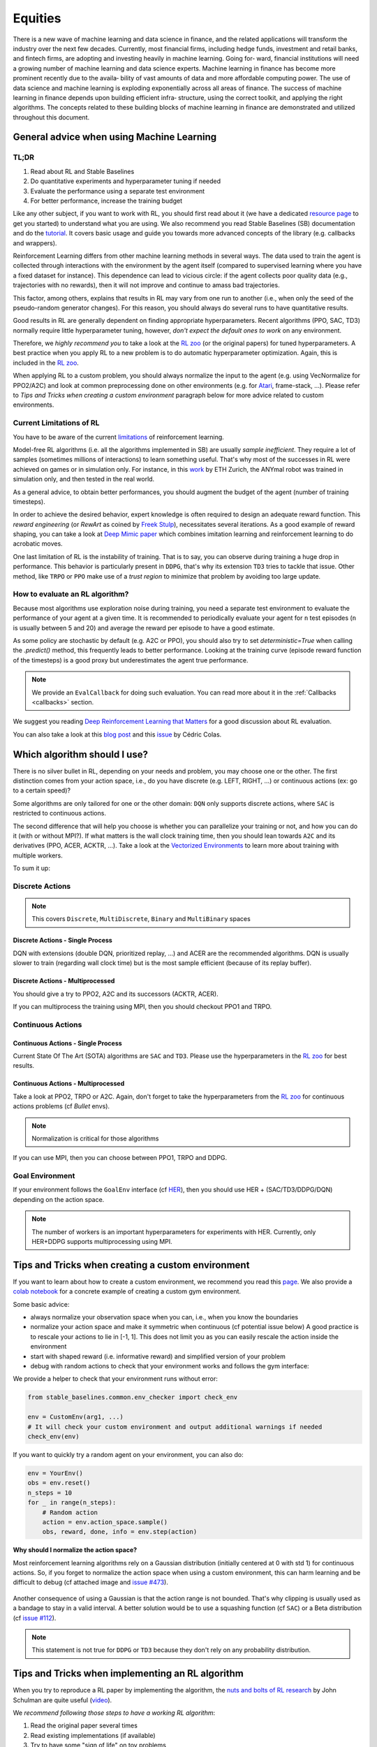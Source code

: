 .. _Equities:

======================================
Equities
======================================

There is a new wave of machine learning and data science in finance, and the related
applications will transform the industry over the next few decades.
Currently, most financial firms, including hedge funds, investment and retail banks,
and fintech firms, are adopting and investing heavily in machine learning. Going for‐
ward, financial institutions will need a growing number of machine learning and data
science experts.
Machine learning in finance has become more prominent recently due to the availa‐
bility of vast amounts of data and more affordable computing power. The use of data
science and machine learning is exploding exponentially across all areas of finance.
The success of machine learning in finance depends upon building efficient infra‐
structure, using the correct toolkit, and applying the right algorithms. The concepts
related to these building blocks of machine learning in finance are demonstrated and
utilized throughout this document.


General advice when using Machine Learning
================================================

TL;DR
-----

1. Read about RL and Stable Baselines
2. Do quantitative experiments and hyperparameter tuning if needed
3. Evaluate the performance using a separate test environment
4. For better performance, increase the training budget


Like any other subject, if you want to work with RL, you should first read about it (we have a dedicated `resource page <rl.html>`_ to get you started)
to understand what you are using. We also recommend you read Stable Baselines (SB) documentation and do the `tutorial <https://github.com/araffin/rl-tutorial-jnrr19>`_.
It covers basic usage and guide you towards more advanced concepts of the library (e.g. callbacks and wrappers).

Reinforcement Learning differs from other machine learning methods in several ways. The data used to train the agent is collected
through interactions with the environment by the agent itself (compared to supervised learning where you have a fixed dataset for instance).
This dependence can lead to vicious circle: if the agent collects poor quality data (e.g., trajectories with no rewards), then it will not improve and continue to amass
bad trajectories.

This factor, among others, explains that results in RL may vary from one run to another (i.e., when only the seed of the pseudo-random generator changes).
For this reason, you should always do several runs to have quantitative results.

Good results in RL are generally dependent on finding appropriate hyperparameters. Recent algorithms (PPO, SAC, TD3) normally require little hyperparameter tuning,
however, *don't expect the default ones to work* on any environment.

Therefore, we *highly recommend you* to take a look at the `RL zoo <https://github.com/araffin/rl-baselines-zoo>`_ (or the original papers) for tuned hyperparameters.
A best practice when you apply RL to a new problem is to do automatic hyperparameter optimization. Again, this is included in the `RL zoo <https://github.com/araffin/rl-baselines-zoo>`_.

When applying RL to a custom problem, you should always normalize the input to the agent (e.g. using VecNormalize for PPO2/A2C)
and look at common preprocessing done on other environments (e.g. for `Atari <https://danieltakeshi.github.io/2016/11/25/frame-skipping-and-preprocessing-for-deep-q-networks-on-atari-2600-games/>`_, frame-stack, ...).
Please refer to *Tips and Tricks when creating a custom environment* paragraph below for more advice related to custom environments.


Current Limitations of RL
-------------------------

You have to be aware of the current `limitations <https://www.alexirpan.com/2018/02/14/rl-hard.html>`_ of reinforcement learning.


Model-free RL algorithms (i.e. all the algorithms implemented in SB) are usually *sample inefficient*. They require a lot of samples (sometimes millions of interactions) to learn something useful.
That's why most of the successes in RL were achieved on games or in simulation only. For instance, in this `work <https://www.youtube.com/watch?v=aTDkYFZFWug>`_ by ETH Zurich, the ANYmal robot was trained in simulation only, and then tested in the real world.

As a general advice, to obtain better performances, you should augment the budget of the agent (number of training timesteps).


In order to achieve the desired behavior, expert knowledge is often required to design an adequate reward function.
This *reward engineering* (or *RewArt* as coined by `Freek Stulp <http://www.freekstulp.net/>`_), necessitates several iterations. As a good example of reward shaping,
you can take a look at `Deep Mimic paper <https://xbpeng.github.io/projects/DeepMimic/index.html>`_ which combines imitation learning and reinforcement learning to do acrobatic moves.

One last limitation of RL is the instability of training. That is to say, you can observe during training a huge drop in performance.
This behavior is particularly present in ``DDPG``, that's why its extension ``TD3`` tries to tackle that issue.
Other method, like ``TRPO`` or ``PPO`` make use of a *trust region* to minimize that problem by avoiding too large update.


How to evaluate an RL algorithm?
--------------------------------

Because most algorithms use exploration noise during training, you need a separate test environment to evaluate the performance
of your agent at a given time. It is recommended to periodically evaluate your agent for ``n`` test episodes (``n`` is usually between 5 and 20)
and average the reward per episode to have a good estimate.

As some policy are stochastic by default (e.g. A2C or PPO), you should also try to set `deterministic=True` when calling the `.predict()` method,
this frequently leads to better performance.
Looking at the training curve (episode reward function of the timesteps) is a good proxy but underestimates the agent true performance.


.. note::

	We provide an ``EvalCallback`` for doing such evaluation. You can read more about it in the :ref:`Callbacks <callbacks>` section.



We suggest you reading `Deep Reinforcement Learning that Matters <https://arxiv.org/abs/1709.06560>`_ for a good discussion about RL evaluation.

You can also take a look at this `blog post <https://openlab-flowers.inria.fr/t/how-many-random-seeds-should-i-use-statistical-power-analysis-in-deep-reinforcement-learning-experiments/457>`_
and this `issue <https://github.com/hill-a/stable-baselines/issues/199>`_ by Cédric Colas.


Which algorithm should I use?
=============================

There is no silver bullet in RL, depending on your needs and problem, you may choose one or the other.
The first distinction comes from your action space, i.e., do you have discrete (e.g. LEFT, RIGHT, ...)
or continuous actions (ex: go to a certain speed)?

Some algorithms are only tailored for one or the other domain: ``DQN`` only supports discrete actions, where ``SAC`` is restricted to continuous actions.

The second difference that will help you choose is whether you can parallelize your training or not, and how you can do it (with or without MPI?).
If what matters is the wall clock training time, then you should lean towards ``A2C`` and its derivatives (PPO, ACER, ACKTR, ...).
Take a look at the `Vectorized Environments <vec_envs.html>`_ to learn more about training with multiple workers.

To sum it up:

Discrete Actions
----------------

.. note::

	This covers ``Discrete``, ``MultiDiscrete``, ``Binary`` and ``MultiBinary`` spaces


Discrete Actions - Single Process
^^^^^^^^^^^^^^^^^^^^^^^^^^^^^^^^^

DQN with extensions (double DQN, prioritized replay, ...) and ACER are the recommended algorithms.
DQN is usually slower to train (regarding wall clock time) but is the most sample efficient (because of its replay buffer).

Discrete Actions - Multiprocessed
^^^^^^^^^^^^^^^^^^^^^^^^^^^^^^^^^

You should give a try to PPO2, A2C and its successors (ACKTR, ACER).

If you can multiprocess the training using MPI, then you should checkout PPO1 and TRPO.


Continuous Actions
------------------

Continuous Actions - Single Process
^^^^^^^^^^^^^^^^^^^^^^^^^^^^^^^^^^^

Current State Of The Art (SOTA) algorithms are ``SAC`` and ``TD3``.
Please use the hyperparameters in the `RL zoo <https://github.com/araffin/rl-baselines-zoo>`_ for best results.


Continuous Actions - Multiprocessed
^^^^^^^^^^^^^^^^^^^^^^^^^^^^^^^^^^^

Take a look at PPO2, TRPO or A2C. Again, don't forget to take the hyperparameters from the `RL zoo <https://github.com/araffin/rl-baselines-zoo>`_
for continuous actions problems (cf *Bullet* envs).

.. note::

  Normalization is critical for those algorithms

If you can use MPI, then you can choose between PPO1, TRPO and DDPG.


Goal Environment
-----------------

If your environment follows the ``GoalEnv`` interface (cf `HER <../modules/her.html>`_), then you should use
HER + (SAC/TD3/DDPG/DQN) depending on the action space.


.. note::

	The number of workers is an important hyperparameters for experiments with HER. Currently, only HER+DDPG supports multiprocessing using MPI.



Tips and Tricks when creating a custom environment
==================================================

If you want to learn about how to create a custom environment, we recommend you read this `page <custom_env.html>`_.
We also provide a `colab notebook <https://colab.research.google.com/github/araffin/rl-tutorial-jnrr19/blob/master/5_custom_gym_env.ipynb>`_ for
a concrete example of creating a custom gym environment.

Some basic advice:

- always normalize your observation space when you can, i.e., when you know the boundaries
- normalize your action space and make it symmetric when continuous (cf potential issue below) A good practice is to rescale your actions to lie in [-1, 1]. This does not limit you as you can easily rescale the action inside the environment
- start with shaped reward (i.e. informative reward) and simplified version of your problem
- debug with random actions to check that your environment works and follows the gym interface:


We provide a helper to check that your environment runs without error:

.. code-block:: python

	from stable_baselines.common.env_checker import check_env

	env = CustomEnv(arg1, ...)
	# It will check your custom environment and output additional warnings if needed
	check_env(env)


If you want to quickly try a random agent on your environment, you can also do:

.. code-block:: python

	env = YourEnv()
	obs = env.reset()
	n_steps = 10
	for _ in range(n_steps):
	    # Random action
	    action = env.action_space.sample()
	    obs, reward, done, info = env.step(action)


**Why should I normalize the action space?**


Most reinforcement learning algorithms rely on a Gaussian distribution (initially centered at 0 with std 1) for continuous actions.
So, if you forget to normalize the action space when using a custom environment,
this can harm learning and be difficult to debug (cf attached image and `issue #473 <https://github.com/hill-a/stable-baselines/issues/473>`_).

.. figure:: ../_static/img/mistake.png


Another consequence of using a Gaussian is that the action range is not bounded.
That's why clipping is usually used as a bandage to stay in a valid interval.
A better solution would be to use a squashing function (cf ``SAC``) or a Beta distribution (cf `issue #112 <https://github.com/hill-a/stable-baselines/issues/112>`_).

.. note::

	This statement is not true for ``DDPG`` or ``TD3`` because they don't rely on any probability distribution.



Tips and Tricks when implementing an RL algorithm
=================================================

When you try to reproduce a RL paper by implementing the algorithm, the `nuts and bolts of RL research <http://joschu.net/docs/nuts-and-bolts.pdf>`_
by John Schulman are quite useful (`video <https://www.youtube.com/watch?v=8EcdaCk9KaQ>`_).

We *recommend following those steps to have a working RL algorithm*:

1. Read the original paper several times
2. Read existing implementations (if available)
3. Try to have some "sign of life" on toy problems
4. Validate the implementation by making it run on harder and harder envs (you can compare results against the RL zoo)
	You usually need to run hyperparameter optimization for that step.

You need to be particularly careful on the shape of the different objects you are manipulating (a broadcast mistake will fail silently cf `issue #75 <https://github.com/hill-a/stable-baselines/pull/76>`_)
and when to stop the gradient propagation.

A personal pick (by @araffin) for environments with gradual difficulty in RL with continuous actions:

1. Pendulum (easy to solve)
2. HalfCheetahBullet (medium difficulty with local minima and shaped reward)
3. BipedalWalkerHardcore (if it works on that one, then you can have a cookie)

in RL with discrete actions:

1. CartPole-v1 (easy to be better than random agent, harder to achieve maximal performance)
2. LunarLander
3. Pong (one of the easiest Atari game)
4. other Atari games (e.g. Breakout)
